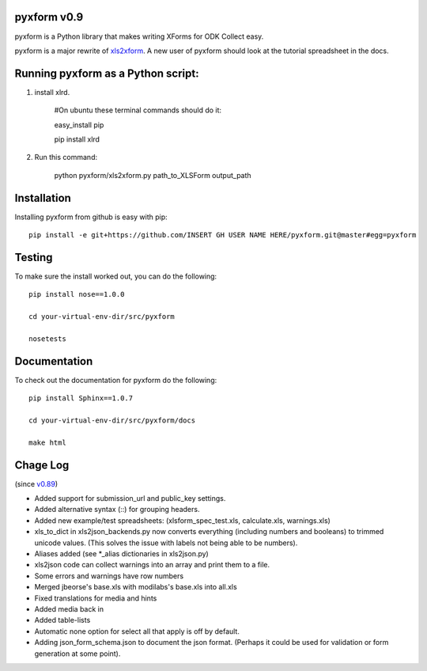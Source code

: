 pyxform v0.9
=============

pyxform is a Python library that makes writing XForms for ODK Collect
easy.

pyxform is a major rewrite of `xls2xform
<http://github.com/mvpdev/xls2xform/>`_. A new user of pyxform should
look at the tutorial spreadsheet in the docs.

Running pyxform as a Python script:
===========================

1. install xlrd.

    #On ubuntu these terminal commands should do it:

    easy_install pip

    pip install xlrd

2. Run this command:

    python pyxform/xls2xform.py path_to_XLSForm output_path

Installation
============
Installing pyxform from github is easy with pip::

	pip install -e git+https://github.com/INSERT GH USER NAME HERE/pyxform.git@master#egg=pyxform

Testing
=======
To make sure the install worked out, you can do the following::

	pip install nose==1.0.0

	cd your-virtual-env-dir/src/pyxform

	nosetests

Documentation
=============
To check out the documentation for pyxform do the following::

	pip install Sphinx==1.0.7

	cd your-virtual-env-dir/src/pyxform/docs

	make html

Chage Log
=========
(since `v0.89
<https://github.com/modilabs/pyxform/tree/39097db3da789fef9e33a6680df1e912dd29c5db>`_)

- Added support for submission_url and public_key settings.
- Added alternative syntax (\::) for grouping headers.
- Added new example/test spreadsheets: (xlsform_spec_test.xls, calculate.xls, warnings.xls)
- xls_to_dict in xls2json_backends.py now converts everything (including numbers and booleans) to trimmed unicode values.
  (This solves the issue with labels not being able to be numbers).
- Aliases added (see *_alias dictionaries in xls2json.py)
- xls2json code can collect warnings into an array and print them to a file.
- Some errors and warnings have row numbers
- Merged jbeorse's base.xls with modilabs's base.xls into all.xls
- Fixed translations for media and hints
- Added media back in
- Added table-lists
- Automatic none option for select all that apply is off by default.
- Adding json_form_schema.json to document the json format.
  (Perhaps it could be used for validation or form generation at some point).

